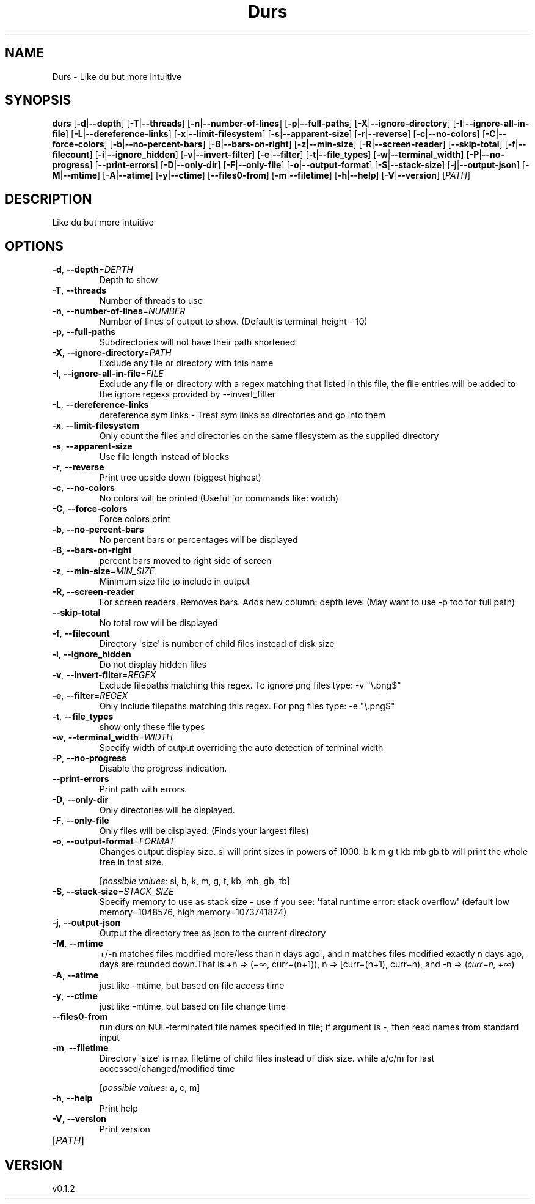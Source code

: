 .ie \n(.g .ds Aq \(aq
.el .ds Aq '
.TH Durs 1  "Durs 0.1.2" 
.SH NAME
Durs \- Like du but more intuitive
.SH SYNOPSIS
\fBdurs\fR [\fB\-d\fR|\fB\-\-depth\fR] [\fB\-T\fR|\fB\-\-threads\fR] [\fB\-n\fR|\fB\-\-number\-of\-lines\fR] [\fB\-p\fR|\fB\-\-full\-paths\fR] [\fB\-X\fR|\fB\-\-ignore\-directory\fR] [\fB\-I\fR|\fB\-\-ignore\-all\-in\-file\fR] [\fB\-L\fR|\fB\-\-dereference\-links\fR] [\fB\-x\fR|\fB\-\-limit\-filesystem\fR] [\fB\-s\fR|\fB\-\-apparent\-size\fR] [\fB\-r\fR|\fB\-\-reverse\fR] [\fB\-c\fR|\fB\-\-no\-colors\fR] [\fB\-C\fR|\fB\-\-force\-colors\fR] [\fB\-b\fR|\fB\-\-no\-percent\-bars\fR] [\fB\-B\fR|\fB\-\-bars\-on\-right\fR] [\fB\-z\fR|\fB\-\-min\-size\fR] [\fB\-R\fR|\fB\-\-screen\-reader\fR] [\fB\-\-skip\-total\fR] [\fB\-f\fR|\fB\-\-filecount\fR] [\fB\-i\fR|\fB\-\-ignore_hidden\fR] [\fB\-v\fR|\fB\-\-invert\-filter\fR] [\fB\-e\fR|\fB\-\-filter\fR] [\fB\-t\fR|\fB\-\-file_types\fR] [\fB\-w\fR|\fB\-\-terminal_width\fR] [\fB\-P\fR|\fB\-\-no\-progress\fR] [\fB\-\-print\-errors\fR] [\fB\-D\fR|\fB\-\-only\-dir\fR] [\fB\-F\fR|\fB\-\-only\-file\fR] [\fB\-o\fR|\fB\-\-output\-format\fR] [\fB\-S\fR|\fB\-\-stack\-size\fR] [\fB\-j\fR|\fB\-\-output\-json\fR] [\fB\-M\fR|\fB\-\-mtime\fR] [\fB\-A\fR|\fB\-\-atime\fR] [\fB\-y\fR|\fB\-\-ctime\fR] [\fB\-\-files0\-from\fR] [\fB\-m\fR|\fB\-\-filetime\fR] [\fB\-h\fR|\fB\-\-help\fR] [\fB\-V\fR|\fB\-\-version\fR] [\fIPATH\fR] 
.SH DESCRIPTION
Like du but more intuitive
.SH OPTIONS
.TP
\fB\-d\fR, \fB\-\-depth\fR=\fIDEPTH\fR
Depth to show
.TP
\fB\-T\fR, \fB\-\-threads\fR
Number of threads to use
.TP
\fB\-n\fR, \fB\-\-number\-of\-lines\fR=\fINUMBER\fR
Number of lines of output to show. (Default is terminal_height \- 10)
.TP
\fB\-p\fR, \fB\-\-full\-paths\fR
Subdirectories will not have their path shortened
.TP
\fB\-X\fR, \fB\-\-ignore\-directory\fR=\fIPATH\fR
Exclude any file or directory with this name
.TP
\fB\-I\fR, \fB\-\-ignore\-all\-in\-file\fR=\fIFILE\fR
Exclude any file or directory with a regex matching that listed in this file, the file entries will be added to the ignore regexs provided by \-\-invert_filter
.TP
\fB\-L\fR, \fB\-\-dereference\-links\fR
dereference sym links \- Treat sym links as directories and go into them
.TP
\fB\-x\fR, \fB\-\-limit\-filesystem\fR
Only count the files and directories on the same filesystem as the supplied directory
.TP
\fB\-s\fR, \fB\-\-apparent\-size\fR
Use file length instead of blocks
.TP
\fB\-r\fR, \fB\-\-reverse\fR
Print tree upside down (biggest highest)
.TP
\fB\-c\fR, \fB\-\-no\-colors\fR
No colors will be printed (Useful for commands like: watch)
.TP
\fB\-C\fR, \fB\-\-force\-colors\fR
Force colors print
.TP
\fB\-b\fR, \fB\-\-no\-percent\-bars\fR
No percent bars or percentages will be displayed
.TP
\fB\-B\fR, \fB\-\-bars\-on\-right\fR
percent bars moved to right side of screen
.TP
\fB\-z\fR, \fB\-\-min\-size\fR=\fIMIN_SIZE\fR
Minimum size file to include in output
.TP
\fB\-R\fR, \fB\-\-screen\-reader\fR
For screen readers. Removes bars. Adds new column: depth level (May want to use \-p too for full path)
.TP
\fB\-\-skip\-total\fR
No total row will be displayed
.TP
\fB\-f\fR, \fB\-\-filecount\fR
Directory \*(Aqsize\*(Aq is number of child files instead of disk size
.TP
\fB\-i\fR, \fB\-\-ignore_hidden\fR
Do not display hidden files
.TP
\fB\-v\fR, \fB\-\-invert\-filter\fR=\fIREGEX\fR
Exclude filepaths matching this regex. To ignore png files type: \-v "\\.png$" 
.TP
\fB\-e\fR, \fB\-\-filter\fR=\fIREGEX\fR
Only include filepaths matching this regex. For png files type: \-e "\\.png$" 
.TP
\fB\-t\fR, \fB\-\-file_types\fR
show only these file types
.TP
\fB\-w\fR, \fB\-\-terminal_width\fR=\fIWIDTH\fR
Specify width of output overriding the auto detection of terminal width
.TP
\fB\-P\fR, \fB\-\-no\-progress\fR
Disable the progress indication.
.TP
\fB\-\-print\-errors\fR
Print path with errors.
.TP
\fB\-D\fR, \fB\-\-only\-dir\fR
Only directories will be displayed.
.TP
\fB\-F\fR, \fB\-\-only\-file\fR
Only files will be displayed. (Finds your largest files)
.TP
\fB\-o\fR, \fB\-\-output\-format\fR=\fIFORMAT\fR
Changes output display size. si will print sizes in powers of 1000. b k m g t kb mb gb tb will print the whole tree in that size.
.br

.br
[\fIpossible values: \fRsi, b, k, m, g, t, kb, mb, gb, tb]
.TP
\fB\-S\fR, \fB\-\-stack\-size\fR=\fISTACK_SIZE\fR
Specify memory to use as stack size \- use if you see: \*(Aqfatal runtime error: stack overflow\*(Aq (default low memory=1048576, high memory=1073741824)
.TP
\fB\-j\fR, \fB\-\-output\-json\fR
Output the directory tree as json to the current directory
.TP
\fB\-M\fR, \fB\-\-mtime\fR
+/\-n matches files modified more/less than n days ago , and n matches files modified exactly n days ago, days are rounded down.That is +n => (−∞, curr−(n+1)), n => [curr−(n+1), curr−n), and \-n => (𝑐𝑢𝑟𝑟−𝑛, +∞)
.TP
\fB\-A\fR, \fB\-\-atime\fR
just like \-mtime, but based on file access time
.TP
\fB\-y\fR, \fB\-\-ctime\fR
just like \-mtime, but based on file change time
.TP
\fB\-\-files0\-from\fR
run durs on NUL\-terminated file names specified in file; if argument is \-, then read names from standard input
.TP
\fB\-m\fR, \fB\-\-filetime\fR
Directory \*(Aqsize\*(Aq is max filetime of child files instead of disk size. while a/c/m for last accessed/changed/modified time
.br

.br
[\fIpossible values: \fRa, c, m]
.TP
\fB\-h\fR, \fB\-\-help\fR
Print help
.TP
\fB\-V\fR, \fB\-\-version\fR
Print version
.TP
[\fIPATH\fR]

.SH VERSION
v0.1.2
